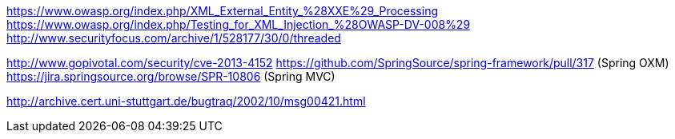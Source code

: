 https://www.owasp.org/index.php/XML_External_Entity_%28XXE%29_Processing   
https://www.owasp.org/index.php/Testing_for_XML_Injection_%28OWASP-DV-008%29  
http://www.securityfocus.com/archive/1/528177/30/0/threaded  

http://www.gopivotal.com/security/cve-2013-4152  
https://github.com/SpringSource/spring-framework/pull/317 (Spring OXM)  
https://jira.springsource.org/browse/SPR-10806 (Spring MVC)  

http://archive.cert.uni-stuttgart.de/bugtraq/2002/10/msg00421.html[http://archive.cert.uni-stuttgart.de/bugtraq/2002/10/msg00421.html]  
